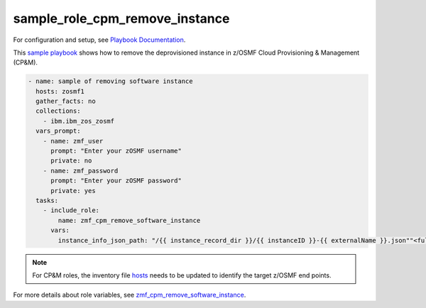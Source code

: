 .. ...........................................................................
.. Copyright (c) IBM Corporation 2020                                        .
.. ...........................................................................

sample_role_cpm_remove_instance
===============================

For configuration and setup, see `Playbook Documentation`_. 

This `sample playbook`_ shows how to remove the deprovisioned instance in z/OSMF Cloud Provisioning & Management (CP&M).

.. code-block:: yaml

   - name: sample of removing software instance
     hosts: zosmf1
     gather_facts: no
     collections:
       - ibm.ibm_zos_zosmf
     vars_prompt:
       - name: zmf_user
         prompt: "Enter your zOSMF username"
         private: no
       - name: zmf_password
         prompt: "Enter your zOSMF password"
         private: yes
     tasks:
       - include_role:
           name: zmf_cpm_remove_software_instance
         vars:
           instance_info_json_path: "/{{ instance_record_dir }}/{{ instanceID }}-{{ externalName }}.json""<full-instance-json-file-path>" # The value for property instance_info_json_path identifies full file path of the provisioned instance json file that is created by zmf_cpm_provision_software_service role, common format is /{{ instance_record_dir }}/{{ instanceID }}-{{ externalName }}.json

.. note::

  For CP&M roles, the inventory file `hosts`_ needs to be updated to identify the target z/OSMF end points.

For more details about role variables, see `zmf_cpm_remove_software_instance`_.


.. _Playbook Documentation:
   ../playbooks.html
.. _sample playbook:
   https://github.com/IBM/ibm_zos_zosmf/tree/master/playbooks/sample_role_cpm_remove_instance.yml
.. _hosts:
   https://github.com/IBM/ibm_zos_zosmf/tree/master/playbooks/hosts
.. _zmf_cpm_remove_software_instance:
   ../roles/README_zmf_cpm_remove_software_instance.html